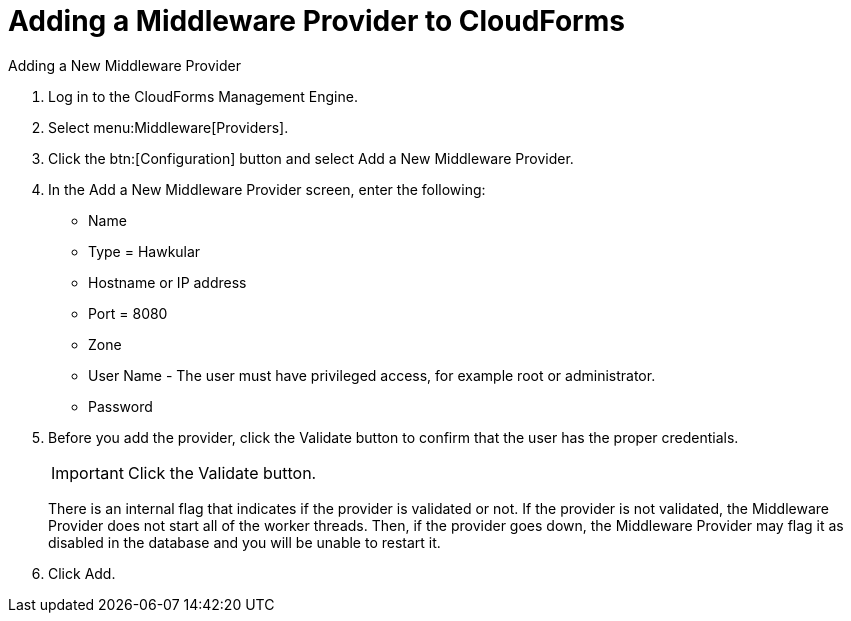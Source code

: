[[adding_a_middleware_provider]]
= Adding a Middleware Provider to CloudForms
Adding a New Middleware Provider

. Log in to the CloudForms Management Engine.
. Select menu:Middleware[Providers].
. Click the btn:[Configuration] button and select Add a New Middleware Provider.
. In the Add a New Middleware Provider screen, enter the following:

* Name
* Type = Hawkular
* Hostname or IP address
* Port = 8080
* Zone
* User Name - The user must have privileged access, for example root or administrator.
+
* Password
. Before you add the provider, click the Validate button to confirm that the user
has the proper credentials.
+
====
IMPORTANT: Click the Validate button.

There is an internal flag that indicates if the provider is validated or not.
If the provider is not validated, the Middleware Provider does not start all of
the worker threads. Then, if the provider goes down, the Middleware Provider
may flag it as disabled in the database and you will be unable to restart it.
====
. Click Add.
